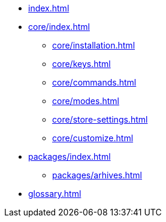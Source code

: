 * xref:index.adoc[]
* xref:core/index.adoc[]
** xref:core/installation.adoc[]
** xref:core/keys.adoc[]
** xref:core/commands.adoc[]
** xref:core/modes.adoc[]
** xref:core/store-settings.adoc[]
** xref:core/customize.adoc[]
* xref:packages/index.adoc[]
** xref:packages/arhives.adoc[]
* xref:glossary.adoc[]
